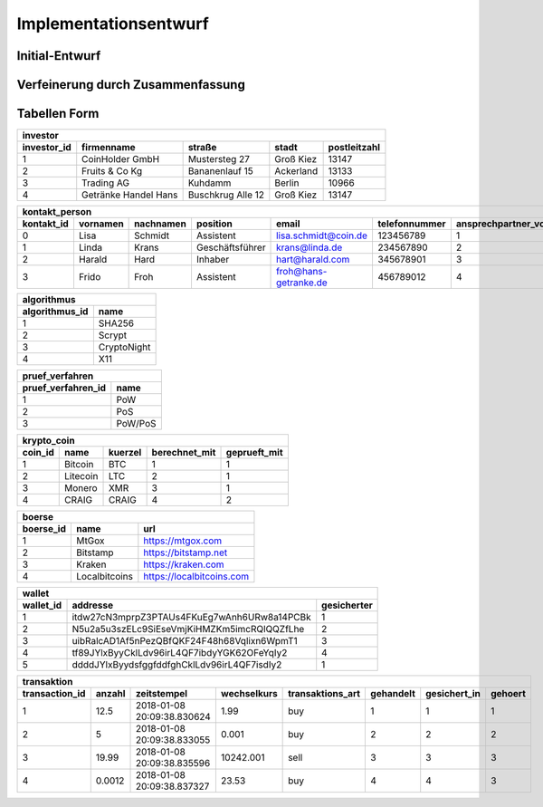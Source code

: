 Implementationsentwurf
======================

Initial-Entwurf
---------------

.. raw:: latex

    Kontakt Person: {[\underline{KontaktId : integer}, Vornamen : string, Nachnamen : string, Position : string, Email : string, Telefonummer : string]}

    Investor: {[\underline{InvestorId : integer}, Firmenname : string, Straße : string, Stadt : string, Postleitzahl : string]}

    Transaktion: {[\underline{TransaktionId : integer}, Anazhl : float, Zeitstempel : Zeitstempel, Wechselkurs : float, Transaktions Art : string]}

    Börse: {[\underline{BoersenId : integer}, Name : string, URL : string]}

    Wallet: {[\underline{WalletId : integer}, Addresse : string]}

    Krypto Coin: {[\underline{CoinId : integer}, Name : string, Kürzel : string, Zeitstempel : integer]}

    Algorithmus: {[\underline{AlgorithmusId : integer}, Name : string]}

    Prüf Verfahren: {[\underline{PruefVerfahrenId : integer}, Name : string]}

    Ansprechpartner: {[\underline{InvestorId : integer}, \underline{KontaktId : integer}]}

    gehört: {[\underline{InvestorId : integer}, \underline{TransaktionId : integer}]}

    handelt an: {[\underline{BoersenId : integer}, \underline{TransaktionId : integer}]}

    sichert coins: {[\underline{WalletId : integer}, \underline{TransaktionId : integer}]}

    wird gehandelt: {[\underline{CoinId : integer}, \underline{TransaktionId : integer}]}

    berechnet mit: {[\underline{CoinId : integer}, \underline{AlgorithmusId : integer}]}

    geprüft mit: {[\underline{CoinId : integer}, \underline{PruefVerfahrenId : integer}]}

    gesichert: {[\underline{CoinId : integer}, \underline{WalletId : integer}]}

Verfeinerung durch Zusammenfassung
----------------------------------

.. raw:: latex

    Kontakt Person: {[\underline{KontaktId : integer}, Vornamen : string, Nachnamen : string, Position : string, Email : string, Telefonummer : string, ansprechpartnerVon : integer]}

    Investor: {[\underline{InvestorId : integer}, Firmenname : string, Straße : string, Stadt : string, Postleitzahl : string]}

    Transaktion: {[\underline{TransaktionId : integer}, Anazhl : float, Zeitstempel : Zeitstempel, Wechselkurs : float, Transaktions Art : string, CoinId : integer, InvestorId : integer, WalletId : integer, InvestorId : integer]}

    Börse: {[\underline{BoersenId : integer}, Name : string, URL : string]}

    Wallet: {[\underline{WalletId : integer}, Addresse : string, CoinId : integer]}

    Krypto Coin: {[\underline{CoinId : integer}, Name : string, Kürzel : string, Zeitstempel : integer, AlgorithmusId : integer, PruefVerfahrenId : integer]}

    Algorithmus: {[\underline{AlgorithmusId : integer}, Name : string]}

    Prüf Verfahren: {[\underline{PruefVerfahrenId : integer}, Name : string]}

Tabellen Form
-------------

============================  ============================  ============================  ============================  ============================
investor
----------------------------------------------------------------------------------------------------------------------------------------------------
investor_id                   firmenname                    straße                        stadt                         postleitzahl
============================  ============================  ============================  ============================  ============================
1                             CoinHolder GmbH               Mustersteg 27                 Groß Kiez                     13147
2                             Fruits & Co Kg                Bananenlauf 15                Ackerland                     13133
3                             Trading AG                    Kuhdamm                       Berlin                        10966
4                             Getränke Handel Hans          Buschkrug Alle 12             Groß Kiez                     13147
============================  ============================  ============================  ============================  ============================

============================  ============================  ============================  ============================  ============================  ============================  ============================
kontakt_person
----------------------------------------------------------------------------------------------------------------------------------------------------------------------------------------------------------------
kontakt_id                    vornamen                      nachnamen                     position                      email                         telefonnummer                 ansprechpartner_von
============================  ============================  ============================  ============================  ============================  ============================  ============================
0                             Lisa                          Schmidt                       Assistent                     lisa.schmidt@coin.de          123456789                     1
1                             Linda                         Krans                         Geschäftsführer               krans@linda.de                234567890                     2
2                             Harald                        Hard                          Inhaber                       hart@harald.com               345678901                     3
3                             Frido                         Froh                          Assistent                     froh@hans-getranke.de         456789012                     4
============================  ============================  ============================  ============================  ============================  ============================  ============================

============================  ============================
algorithmus
----------------------------------------------------------
algorithmus_id                name
============================  ============================
1                             SHA256
2                             Scrypt
3                             CryptoNight
4                             X11
============================  ============================

============================  ============================
pruef_verfahren
----------------------------------------------------------
pruef_verfahren_id            name
============================  ============================
1                             PoW
2                             PoS
3                             PoW/PoS
============================  ============================

============================  ============================  ============================  ============================  ============================
krypto_coin
----------------------------------------------------------------------------------------------------------------------------------------------------
coin_id                       name                          kuerzel                       berechnet_mit                 geprueft_mit
============================  ============================  ============================  ============================  ============================
1                             Bitcoin                       BTC                           1                             1
2                             Litecoin                      LTC                           2                             1
3                             Monero                        XMR                           3                             1
4                             CRAIG                         CRAIG                         4                             2
============================  ============================  ============================  ============================  ============================

============================  ============================  ============================
boerse
----------------------------------------------------------------------------------------
boerse_id                     name                          url
============================  ============================  ============================
1                             MtGox                         https://mtgox.com
2                             Bitstamp                      https://bitstamp.net
3                             Kraken                        https://kraken.com
4                             Localbitcoins                 https://localbitcoins.com
============================  ============================  ============================

============================  ===========================================  ==============
wallet
-----------------------------------------------------------------------------------------
wallet_id                     addresse                                     gesicherter
============================  ===========================================  ==============
1                             itdw27cN3mprpZ3PTAUs4FKuEg7wAnh6URw8a14PCBk  1
2                             N5u2a5u3szELc9SiEseVmjKiHMZKm5imcRQlQQZfLhe  2
3                             uibRalcAD1Af5nPezQBfQKF24F48h68Vqlixn6WpmT1  3
4                             tf89JYlxByyCklLdv96irL4QF7ibdyYGK62OFeYqIy2  4
5                             ddddJYlxByydsfggfddfghCklLdv96irL4QF7isdIy2  1
============================  ===========================================  ==============

============================  ============================  ============================  ============================  ============================  ============================  ============================  ============================
transaktion
----------------------------------------------------------------------------------------------------------------------------------------------------------------------------------------------------------------------------------------------
transaction_id                anzahl                        zeitstempel                   wechselkurs                   transaktions_art              gehandelt                     gesichert_in                  gehoert
============================  ============================  ============================  ============================  ============================  ============================  ============================  ============================
1                             12.5                          2018-01-08 20:09:38.830624    1.99                          buy                           1                             1                             1
2                             5                             2018-01-08 20:09:38.833055    0.001                         buy                           2                             2                             2
3                             19.99                         2018-01-08 20:09:38.835596    10242.001                     sell                          3                             3                             3
4                             0.0012                        2018-01-08 20:09:38.837327    23.53                         buy                           4                             4                             3
============================  ============================  ============================  ============================  ============================  ============================  ============================  ============================
